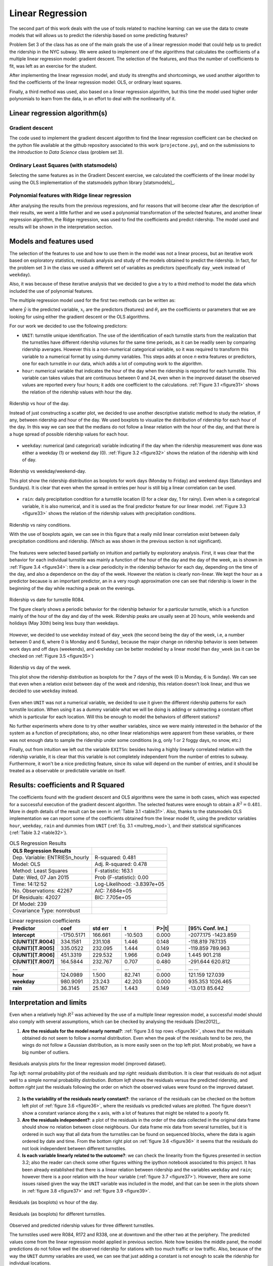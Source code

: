 *****************
Linear Regression
*****************

The second part of this work deals with the use of tools related to machine
learning: can we use the data to create models that will allows us to predict
the ridership based on some predicting features?

Problem Set 3 of the class has as one of the main goals the use of a linear
regression model that could help us to predict the ridership in the NYC subway.
We were asked to implement one of the algorithms that calculates the
coefficients of a multiple linear regression model: gradient descent. The
selection of the features, and thus the number of coefficients to fit, was left
as an exercise for the student.

After implementing the linear regression model, and study its strengths and
shortcomings, we used another algorithm to find the coefficients of the linear
regression model: OLS, or ordinary least squares.

Finally, a third method was used, also based on a linear regression algorithm,
but this time the model used higher order polynomials to learn from the data,
in an effort to deal with the nonlinearity of it.

Linear regression algorithm(s)
==============================

Gradient descent
----------------

The code used to implement the gradient descent algorithm to find the linear
regression coefficient can be checked on the python file available at the
github repository associated to this work (``projectone.py``), and on the
submissions to the *Introduction to Data Science* class (problem set 3).

Ordinary Least Squares (with statsmodels)
-----------------------------------------

Selecting the same features as in the Gradient Descent exercise, we calculated
the coefficients of the linear model by using the OLS implementation of the
statsmodels python library [statsmodels]_.


Polynomial features with Ridge linear regression
------------------------------------------------

After analysing the results from the previous regressions, and for reasons that
will become clear after the description of their results, we went a little
further and we used a polynomial transformation of the selected features, and
another linear regression algorithm, the Ridge regression, was used to find the
coefficients and predict ridership. The model used and results will be shown in
the interpretation section.


Models and features used
========================

The selection of the features to use and how to use them in the model was not
a linear process, but an iterative work based on exploratory statistics,
residuals analysis and study of the models obtained to predict the ridership.
In fact, for the problem set 3 in the class we used a different set of variables
as predictors (specifically ``day_week`` instead of ``weekday``).

Also, it was because of these iterative analysis that we decided to give a try
to a third method to model the data which included the use of polynomial
features.

The multiple regression model used for the first two methods can be written as:

.. _multreg_mod:
.. math:: \hat y = \theta_0 + \theta_1 x_1 + theta_2 x_2 + ... + \theta_k x_k
   :label: multreg_mod

where :math:`\hat y` is the predicted variable, :math:`x_i` are the predictors
(features) and :math:`\theta_i` are the coefficients or parameters that we are
looking for using either the gradient descent or the OLS algorithms.

For our work we decided to use the following predictors:

* ``UNIT``: turnstile unique identification. The use of the identification
  of each turnstile starts from the realization that the turnstiles have
  different ridership volumes for the same time periods, as it can be readily
  seen by comparing ridership averages. However this is a non-numerical
  categorical variable, so it was required to transform this variable to a
  numerical format by using dummy variables. This steps adds at once `n` extra
  features or predictors, one for each turnstile in our data, which adds a lot
  of computing work to the algorithm.

* ``hour``: numerical variable that indicates the hour of the day when the
  ridership is reported for each turnstile. This variable can takes values that
  are continuous between 0 and 24, even when in the improved dataset the
  observed values are reported every four hours; it adds one coefficient to
  the calculations. :ref:`Figure 3.1 <figure31>` shows the relation of the
  ridership values with hour the day.

.. _figure31:
.. figure:: hour_rider.png
   :scale: 80%
   :align: center

   Ridership vs hour of the day.

   Instead of just constructing a scatter plot, we decided to use another
   descriptive statistic method to study the relation, if any, between ridership
   and hour of the day. We used boxplots to visualize the distribution of
   ridership for each hour of the day. In this way we can see that the medians
   do not follow a linear relation with the hour of the day, and that there is a
   huge spread of possible ridership values for each hour.

* ``weekday``: numerical (and categorical) variable indicating if the day when
  the ridership measurement was done was either a weekday (1) or weekend day (0).
  :ref:`Figure 3.2 <figure32>` shows the relation of the ridership with kind of
  day.

.. _figure32:
.. figure:: weekday_rider.png
   :scale: 80%
   :align: center

   Ridership vs weekday/weekend-day.

   This plot show the ridership distribution as boxplots for work days (Monday
   to Friday) and weekend days (Saturdays and Sundays). It is clear that even
   when the spread in entries per hour is still big a linear correlation can
   be used.

* ``rain``: daily precipitation condition for a turnstile location (0 for a clear
  day, 1 for rainy). Even when is a categorical variable, it is also numerical,
  and it is used as the final predictor feature for our linear model.
  :ref:`Figure 3.3 <figure33>` shows the relation of the ridership values with
  precipitation conditions.

.. _figure33:
.. figure:: rain_rider.png
   :scale: 80%
   :align: center

   Ridership vs rainy conditions.

   With the use of boxplots again, we can see in this figure that a really mild
   linear correlation exist between daily precipitation conditions and
   ridership. (Which as was shown in the previous section is not significant).


The features were selected based partially on intuition and partially by
exploratory analysis. First, it was clear that the behavior for each individual
turnstile was mainly a function of the hour of the day and the day of the week,
as is shown in :ref:`Figure 3.4 <figure34>`: there is a clear periodicity in the
ridership behavior for each day, depending on the time of the day, and also a
dependence on the day of the week. However the relation is clearly non-linear.
We kept the ``hour`` as a predictor because is an important predictor, an in a
very rough approximation one can see that ridership is lower in the beginning
of the day while reaching a peak on the evenings.

.. _figure34:
.. figure:: r084_may.png
   :scale: 100%
   :align: center

   Ridership vs date for turnstile R084.

   The figure clearly shows a periodic behavior for the ridership behavior for
   a particular turnstile, which is a function mainly of the hour of the day and
   day of the week. Ridership peaks are usually seen at 20 hours, while weekends
   and holidays (May 30th) being less busy than weekdays.


However, we decided to use ``weekday`` instead of ``day_week`` (the second being the
day of the week, i.e, a number between 0 and 6, where 0 is Monday and 6 Sunday),
because the major change on ridership behavior is seen between work days and
off days (weekends), and ``weekday`` can be better modeled by a linear model than
``day_week`` (as it can be checked on :ref:`Figure 3.5 <figure35>`)

.. _figure35:
.. figure:: day_rider.png
   :scale: 80%
   :align: center

   Ridership vs day of the week.

   This plot show the ridership distribution as boxplots for the 7 days of the
   week (0 is Monday, 6 is Sunday). We can see that even when a relation
   exist between day of the week and ridership, this relation doesn't look
   linear, and thus we decided to use ``weekday`` instead.

Even when ``UNIT`` was not a numerical variable, we decided to use it given the
different ridership patterns for each turnstile location. When using it as
a dummy variable what we will be doing is adding or subtracting a constant
offset which is particular for each location. Will this be enough to model
the behaviors of different stations?

No further experiments where done to try other weather variables, since we were
mainly interested in the behavior of the system as a function of precipitations;
also, no other linear relationships were apparent from these variables, or
there was not enough data to sample the ridership under some conditions (e.g,
only 1 or 2 foggy days, no snow, etc.)

Finally, out from intuition we left out the variable ``EXITSn``: besides having a
highly linearly correlated relation with the ridership variable, it is clear
that this variable is not completely independent from the number of entries to
subway. Furthermore, it won't be a nice predicting feature, since its value
will depend on the number of entries, and it should be treated as a observable
or predictable variable on itself.

Results: coefficients and R Squared
===================================

The coefficients found with the gradient descent and OLS algorithms were the
same in both cases, which was expected for a successful execution of the
gradient descent algorithm. The selected features were enough to obtain a
:math:`R^2 = 0.481`. More in depth details of the result can be seen in
:ref:`Table 3.1 <table31>`. Also, thanks to the statsmodels OLS implementation
we can report some of the coefficients obtained from the linear model fit,
using the predictor variables ``hour``, ``weekday``, ``rain`` and dummies from ``UNIT``
(:ref:`Eq. 3.1 <multreg_mod>`), and their statistical significances
(:ref:`Table 3.2 <table32>`).

.. _table31:
.. table:: OLS Regression Results

   =====================================  =========================================
   OLS Regression Results
   =====================================  =========================================
   Dep. Variable:        ENTRIESn_hourly   R-squared:                       0.481
   Model:                            OLS   Adj. R-squared:                  0.478
   Method:                 Least Squares   F-statistic:                     163.1
   Date:                Wed, 07 Jan 2015   Prob (F-statistic):               0.00
   Time:                        14:12:52   Log-Likelihood:            -3.8397e+05
   No. Observations:               42267   AIC:                         7.684e+05
   Df Residuals:                   42027   BIC:                         7.705e+05
   Df Model:                         239
   Covariance Type:            nonrobust
   =====================================  =========================================

.. _table32:
.. csv-table:: Linear regression coefficients
   :header: Predictor,coef,std err,t,P>|t|,[95% Conf. Int.]
   :widths: 15, 10, 10, 10, 10, 20
   :stub-columns: 1

   **Intercept**  ,-1750.5171,  166.661,  -10.503, 0.000,-2077.175 -1423.859
   C(UNIT)[T.R004],  334.1581,  231.108,    1.446, 0.148, -118.819   787.135
   C(UNIT)[T.R005],  335.0522,  232.095,    1.444, 0.149, -119.859   789.963
   C(UNIT)[T.R006],  451.3319,  229.532,    1.966, 0.049,    1.445   901.218
   C(UNIT)[T.R007],  164.5844,  232.767,    0.707, 0.480, -291.644   620.812
   ...            ,       ...,      ...,      ...,   ...,      ...       ...
   **hour**       ,  124.0989,    1.500,   82.741, 0.000,  121.159   127.039
   **weekday**    ,  980.9091,   23.243,   42.203, 0.000,  935.353  1026.465
   **rain**       ,   36.3145,   25.167,    1.443, 0.149,  -13.013    85.642


Interpretation and limits
=========================

Even when a relatively high :math:`R^2` was achieved by the use of a multiple
linear regression model, a successful model should also comply with several
assumptions, which can be checked by analysing the residuals [Diez2012]_.

1. **Are the residuals for the model nearly normal?**:
   :ref:`figure 3.6 top rows <figure36>`, shows that the residuals obtained do
   not seem to follow a normal distribution. Even when the peak of the residuals
   tend to be zero, the wings do not follow a Gaussian distribution, as is more
   easily seen on the top left plot. Most probably, we have a big number of
   outliers.

.. _figure36:
.. figure:: residuals_an.png
   :scale: 100%
   :align: center

   Residuals analysis plots for the linear regression model (improved dataset).

   *Top left:* normal probability plot of the residuals and *top right:* residuals
   distribution. It is clear that residuals do not adjust well to a simple normal
   probability distribution. *Bottom left* shows the residuals versus the
   predicted ridership, and *bottom right* just the residuals following the order
   on which the observed values were found on the improved dataset.

2. **Is the variability of the residuals nearly constant?**: the variance of the
   residuals can be checked on the bottom left plot of :ref:`figure 3.6 <figure36>`,
   where the residuals vs predicted values are plotted. The figure doesn't show
   a constant variance along the x axis, with a lot of features that might be
   related to a poorly fit.

3. **Are the residuals independent?**: a plot of the residuals in the order of the
   data collected in the original data frame should show no relation between
   close neighbours. Our data frame mix data from several turnstiles, but it is
   ordered in such way that all data from the turnstiles can be found on sequenced
   blocks, where the data is again ordered by date and time. From the bottom right
   plot on :ref:`figure 3.6 <figure36>` it seems that the residuals do not look
   independent between different turnstiles.

4. **Is each variable linearly related to the outcome?**: we can check the linearity
   from the figures presented in section 3.2; also the reader can check some
   other figures withing the ipython notebook associated to this project. It has
   been already established that there is a linear relation between ridership and
   the variables ``weekday`` and ``rain``; however there is a poor relation with
   the ``hour`` variable (:ref:`figure 3.7 <figure37>`). However, there are some
   issues raised given the way the ``UNIT`` variable was included in the model,
   and that can be seen in the plots shown in :ref:`figure 3.8 <figure37>`
   and :ref:`figure 3.9 <figure39>`.

.. _figure37:
.. figure:: hour_residuals.png
   :scale: 90%
   :align: center

   Residuals (as boxplots) vs hour of the day.

.. _figure38:
.. figure:: turns_residuals.png
   :scale: 90%
   :align: center

   Residuals (as boxplots) for different turnstiles.

.. _figure39:
.. figure:: turns_pred.png
   :scale: 90%
   :align: center

   Observed and predicted ridership values for three different turnstiles.

   The turnstiles used were R084, R172 and R338, one at downtown and the other
   two at the periphery. The predicted values come from the linear regression
   model applied in previous section. Note how besides the middle panel, the
   model predictions do not follow well the observed ridership for stations with
   too much traffic or low traffic. Also, because of the way the ``UNIT`` dummy
   variables are used, we can see that just adding a constant is not enough to
   scale the ridership for individual locations.

Besides the mild coefficient of determination it seems that many of the
assumptions are not met by our data to successfully apply a multiple regression
model to it. The residuals analysis are very good indicators of the behaviors of
the ridership that the model can't explain, mainly because it was a very rough
assumption to use ``hour`` as it is clearly not well modeled by the linear
regression (:ref:`figure 3.7 <figure37>`). :ref:`Figure 3.9 <figure39>` is also
a nice diagnosis tool to show that using the turnstiles names as dummy variables
can help to improve the fit to the model, but is not enough. From the figure we
can see again that the ridership varies from location to location, with peaks
and valley hours happening at different times of the day for different
turnstiles. Our model only corrects each turnstile by adding or subtracting a
constant to each turnstile, which is not enough to model the ridership of the
different locations. We also found that given the negative value of the
intercept coefficient and small values for some turnstile coefficients we have
several ridership predictions that are negative: this is meaningless for our
problem, since is doesn't make sense a negative ridership.

Finally, it is interesting to independently check that even when the ``rain``
variable can be fit by a linear model, it significance is very low as can be
seen by the low p-value of the coefficient: 0.15. In fact, removing ``rain`` as
predictor feature only reduce the :math:`R^2` by less than 0.0001, and the
reported coefficient of determination is still 0.481.

Aggregated dataset and polynomial features
------------------------------------------

We will now take advantage to the extra wrangling done with the improved data
set in the previous chapter, and we will use the smoothed dataset that we
created: **nycsubway_weather**. This data set was created by aggregating the
ridership for each time stamp by adding all the ridership of the individual
turnstiles, so we have a dataset that reports the ridership of the NYC subway as
a whole. The columns of this dataset are:

* ENTRIESn_hourly: the total ridership as entries per hour for the whole NYC
  subway system

* dateTime: ``datetime`` variable, is the date and time for each observed value.

* hour: integer value, is the hour of the day for each reported value. It has a
  24 hour format.

* day_week: integer value, is the day of the week for the observation (0 for
  Monday, 6 for Sunday)

* weekday: indicator variable, 1 for a weekday, 0 for a weekend day.

* holiday: categorical variable, 1 for days that are holidays.

* rain_hour: indicator variable, it reports whether at any location within the
  NYC Subway system was raining at the particular time

* rain_day: indicator variable, it reports whether at any location in the NYC
  Subway system there wa any precipitation (rain) for the particular day of the
  reported value.

After some tries with multiple regression models, using the OLS statsmodels
implementation, we were able to raise the :math:`R^2` value to 0.563 using this
new dataset and three predicting variables: ``hour``, ``weekday`` and ``holiday``.
Neither ``rain_day`` nor ``rain_hour`` improved the coefficient of determination
noticeably, with p-values higher than 0.61. Even with the smoothing achieved
by the removal of individual turnstiles we were able to see the same kinds of
problems as described previously, being the most important factor the
nonlinearity of the relation between the hour of the day and ridership, plus the
difference in this relation for different days of the week: having a constant
added (or subtracted) given the type of day (weekday or day off) is not enough
to account for the variations seen between days.
:ref:`Figure 3.10 <figure310>` shows a plot with the observed and predicted
values, which further explains the shortcoming of using a linear model with our
data. The reader can also check the ipython notebook associated with this
project to look for the residuals analysis.

.. _figure310:
.. figure:: subway_may.png
   :scale: 90%
   :align: center

   Observed and predicted ridership values for the NYC Subway, month of May.

   Even when we have eliminated the complexities by taking the whole NYC Subway
   as a whole and increased the percentage of the ridership behavior for May
   2011 that is explained but the used linear model, is still apparent the
   problems produced by the lack of linearity of ``hour`` vs ridership, and the
   changes in ridership behavior for different days of the week.


Because of these reasons we decide to try a different method. This method is still
an algorithm that uses the linear regression tools, but the predictors are now
converted into *polynomial features* [glmscikit]_. The problem can be resolved with
a linear regression by taking advantage of the linearity of the coefficients in
the system of equations needed to solve the problem of finding these coefficients.
The function used to convert our selected predictors, that for this optional exercise
will be ``hour``, ``day_week``, ``holiday`` and ``rain_hour``, was the library
``PolynomialFeatures`` from the scikit-learn libraries for machine learning with
python. We won't enter into the details of this method, since it goes beyond
the goal of this project, but it suffice to say here that the new model is now
a polynomial of degree 5 (that was our selection), were the predictors also interact
with each other. So, if :math:`x_1 = \rm{hour}`, :math:`x_2 = \rm{day_week}`,
:math:`x_3 = \rm{holiday}` and :math:`x_3 = \rm{rain\_hour}`, the model we are
trying to use to explain our data is going to be of the form:

.. math:: \hat{y} = \theta_0 + \theta_1 x_1 + \theta_2 x_1^2 + ... + \theta_5 x_1^5 +
   \theta_6 x_2 +...+ \theta_n x_1 x_2 + \theta_{n+1} x_1 x_3 + ...

Also, we mentioned that we used a Ridge regression algorithm, that was suggested
by the scikit-learn documentation as a more robust method to find the coefficients
in a model like the one we are trying to use.

The main idea was to try to overcome the limitation given for the non-linearity
of the hourly and daily ridership in our NYC subways system set. The improvement
was amazing, by reaching a :math:`R^2 = 0.968`, and the reader can check the
residual analysis plots in :ref:`Figure 3.11 <figure311>`.


.. _figure311:
.. figure:: poly_resid.png
   :scale: 100%
   :align: center

   Residuals analysis plots for the polynomial model (nycsubway_weather dataset).

   *Top left:* normal probability plot of the residuals and *top right:* residuals
   distribution. The residuals are distributed now following more closely the shape
   of a Gaussian, and less outliers are visibles; *Bottom left* shows the residuals
   versus the predicted ridership, and *bottom right* just the residuals following
   the order on which the observed values are reported.

Even when (a) the residual distribution is now closer to a normal distribution,
(b) the variance seems to be more constant and (c) the residuals seem
independent, we must draw the attention to the reader to the fact that this
model, while an improvement, still have shortcomings, that can be seen in
:ref:`Figure 3.12 <figure312>`. While the hourly and daily ridership are now
modeled with higher precision we have to be aware of the overfitting our model
is suffering of, explained by the large number of coefficients to be found
(126 coefficients). However, it is clear that a much better work can be done
with more complex machine learning algorithms, and the idea was just to show
that with the data we have we should be able to predict ridership with much more
accuracy than the linear regression is capable of.

.. _figure312:
.. figure:: polyfit.png
   :scale: 100%
   :align: center

   Observed and predicted ridership values for days of the week as a function of
   hour.
